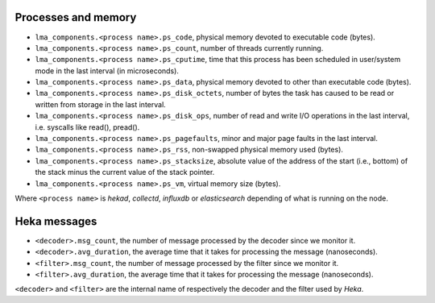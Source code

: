 .. _LMA_self-monitoring:

Processes and memory
^^^^^^^^^^^^^^^^^^^^

* ``lma_components.<process name>.ps_code``,  physical memory devoted to executable code (bytes).
* ``lma_components.<process name>.ps_count``, number of threads currently running.
* ``lma_components.<process name>.ps_cputime``, time that this process has been scheduled in user/system mode in the last interval (in microseconds).
* ``lma_components.<process name>.ps_data``, physical memory devoted to other than executable code (bytes).
* ``lma_components.<process name>.ps_disk_octets``, number of bytes the task has caused to be read or written from storage in the last interval.
* ``lma_components.<process name>.ps_disk_ops``, number of read and write I/O operations in the last interval, i.e. syscalls like read(), pread().
* ``lma_components.<process name>.ps_pagefaults``, minor and major page faults in the last interval.
* ``lma_components.<process name>.ps_rss``, non-swapped physical memory used (bytes).
* ``lma_components.<process name>.ps_stacksize``, absolute value of the address of the start (i.e., bottom) of the stack minus the current value of the stack pointer.
* ``lma_components.<process name>.ps_vm``, virtual memory size (bytes).

Where ``<process name>`` is *hekad*, *collectd*, *influxdb* or *elasticsearch*
depending of what is running on the node.


Heka messages
^^^^^^^^^^^^^

* ``<decoder>.msg_count``, the number of message processed by the decoder since we monitor it.
* ``<decoder>.avg_duration``, the average time that it takes for processing the message (nanoseconds).
* ``<filter>.msg_count``, the number of message processed by the filter since we monitor it.
* ``<filter>.avg_duration``, the average time that it takes for processing the message (nanoseconds).

``<decoder>`` and ``<filter>`` are the internal name of respectively the decoder and the filter used by *Heka*.
